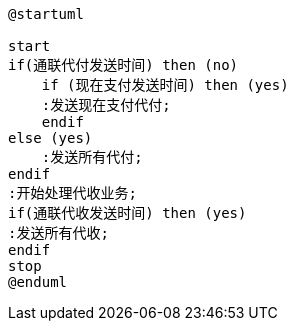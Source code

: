 [plantuml,paymentTask]

----

@startuml

start
if(通联代付发送时间) then (no)
    if (现在支付发送时间) then (yes)
    :发送现在支付代付;
    endif
else (yes)
    :发送所有代付;
endif
:开始处理代收业务;
if(通联代收发送时间) then (yes)
:发送所有代收;
endif
stop
@enduml
----